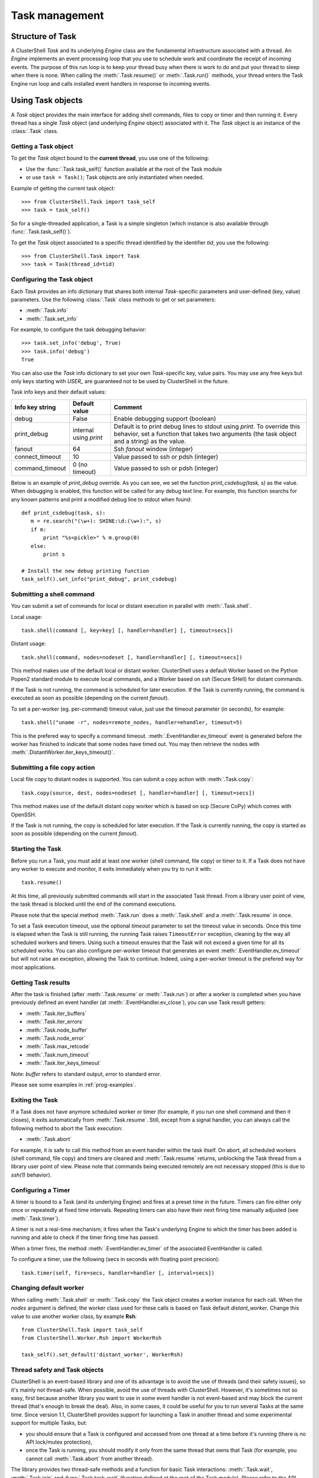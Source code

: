 Task management
===============

.. highlight:: python

.. _class-Task:

Structure of Task
-----------------

A ClusterShell *Task* and its underlying *Engine* class are the fundamental
infrastructure associated with a thread. An *Engine* implements an event
processing loop that you use to schedule work and coordinate the receipt of
incoming events. The purpose of this run loop is to keep your thread busy when
there is work to do and put your thread to sleep when there is none. When
calling the :meth:`.Task.resume()` or :meth:`.Task.run()` methods, your thread
enters the Task Engine run loop and calls installed event handlers in response
to incoming events.

Using Task objects
------------------

A *Task* object provides the main interface for adding shell commands, files
to copy or timer and then running it. Every thread has a single *Task* object
(and underlying *Engine* object) associated with it. The *Task* object is an
instance of the :class:`.Task` class.


Getting a Task object
^^^^^^^^^^^^^^^^^^^^^

To get the *Task* object bound to the **current thread**, you use one of the following:

* Use the :func:`.Task.task_self()` function available at the root of the Task
  module
* or use ``task = Task()``; Task objects are only instantiated when needed.

Example of getting the current task object::

    >>> from ClusterShell.Task import task_self
    >>> task = task_self()

So for a single-threaded application, a Task is a simple singleton (which
instance is also available through :func:`.Task.task_self()`).

To get the *Task* object associated to a specific thread identified by the
identifier *tid*, you use the following::

    >>> from ClusterShell.Task import Task
    >>> task = Task(thread_id=tid)


.. _class-Task-configure:

Configuring the Task object
^^^^^^^^^^^^^^^^^^^^^^^^^^^

Each *Task* provides an info dictionary that shares both internal
*Task*-specific parameters and user-defined (key, value) parameters. Use the
following :class:`.Task` class methods to get or set parameters:

* :meth:`.Task.info`
* :meth:`.Task.set_info`


For example, to configure the task debugging behavior::

    >>> task.set_info('debug', True)
    >>> task.info('debug')
    True

You can also use the *Task* info dictionary to set your own *Task*-specific
key, value pairs. You may use any free keys but only keys starting with
*USER_* are guaranteed not to be used by ClusterShell in the future.

Task info keys and their default values:

+-----------------+----------------+------------------------------------+
| Info key string | Default value  | Comment                            |
+=================+================+====================================+
| debug           | False          | Enable debugging support (boolean) |
+-----------------+----------------+------------------------------------+
| print_debug     | internal using | Default is to print debug lines to |
|                 | *print*        | stdout using *print*. To override  |
|                 |                | this behavior, set a function that |
|                 |                | takes two arguments (the task      |
|                 |                | object and a string) as the value. |
+-----------------+----------------+------------------------------------+
| fanout          | 64             | Ssh *fanout* window (integer)      |
+-----------------+----------------+------------------------------------+
| connect_timeout | 10             | Value passed to ssh or pdsh        |
|                 |                | (integer)                          |
+-----------------+----------------+------------------------------------+
| command_timeout | 0 (no timeout) | Value passed to ssh or pdsh        |
|                 |                | (integer)                          |
+-----------------+----------------+------------------------------------+

Below is an example of `print_debug` override. As you can see, we set the
function `print_csdebug(task, s)` as the value. When debugging is enabled,
this function will be called for any debug text line. For example, this
function searchs for any known patterns and print a modified debug line to
stdout when found::

    def print_csdebug(task, s):
       m = re.search("(\w+): SHINE:\d:(\w+):", s)
       if m:
           print "%s<pickle>" % m.group(0)
       else:
           print s

    # Install the new debug printing function
    task_self().set_info("print_debug", print_csdebug)


.. _taskshell:

Submitting a shell command
^^^^^^^^^^^^^^^^^^^^^^^^^^

You can submit a set of commands for local or distant execution in parallel
with :meth:`.Task.shell`.

Local usage::

    task.shell(command [, key=key] [, handler=handler] [, timeout=secs])

Distant usage::

    task.shell(command, nodes=nodeset [, handler=handler] [, timeout=secs])

This method makes use of the default local or distant worker. ClusterShell
uses a default Worker based on the Python Popen2 standard module to execute
local commands, and a Worker based on *ssh* (Secure SHell) for distant
commands.

If the Task is not running, the command is scheduled for later execution. If
the Task is currently running, the command is executed as soon as possible
(depending on the current *fanout*).

To set a per-worker (eg. per-command) timeout value, just use the timeout
parameter (in seconds), for example::

    task.shell("uname -r", nodes=remote_nodes, handler=ehandler, timeout=5)

This is the prefered way to specify a command timeout.
:meth:`.EventHandler.ev_timeout` event is generated before the worker has finished to
indicate that some nodes have timed out. You may then retrieve the nodes with
:meth:`.DistantWorker.iter_keys_timeout()`.

Submitting a file copy action
^^^^^^^^^^^^^^^^^^^^^^^^^^^^^

Local file copy to distant nodes is supported. You can submit a copy action
with :meth:`.Task.copy`::

    task.copy(source, dest, nodes=nodeset [, handler=handler] [, timeout=secs])

This method makes use of the default distant copy worker which is based on scp
(Secure CoPy) which comes with OpenSSH.

If the Task is not running, the copy is scheduled for later execution. If the
Task is currently running, the copy is started as soon as possible (depending
on the current *fanout*).

Starting the Task
^^^^^^^^^^^^^^^^^

Before you run a Task, you must add at least one worker (shell command, file
copy) or timer to it. If a Task does not have any worker to execute and
monitor, it exits immediately when you try to run it with::

    task.resume()

At this time, all previously submitted commands will start in the associated
Task thread. From a library user point of view, the task thread is blocked
until the end of the command executions.

Please note that the special method :meth:`.Task.run` does a
:meth:`.Task.shell` and a :meth:`.Task.resume` in once.

To set a Task execution timeout, use the optional *timeout* parameter to set
the timeout value in seconds. Once this time is elapsed when the Task is still
running, the running Task raises ``TimeoutError`` exception, cleaning by the
way all scheduled workers and timers. Using such a timeout ensures that the
Task will not exceed a given time for all its scheduled works. You can also
configure per-worker timeout that generates an event
:meth:`.EventHandler.ev_timeout` but will not raise an exception, allowing the
Task to continue. Indeed, using a per-worker timeout is the prefered way for
most applications.


Getting Task results
^^^^^^^^^^^^^^^^^^^^

After the task is finished (after :meth:`.Task.resume` or :meth:`.Task.run`)
or after a worker is completed when you have previously defined an event
handler (at :meth:`.EventHandler.ev_close`), you can use Task result getters:

* :meth:`.Task.iter_buffers`
* :meth:`.Task.iter_errors`
* :meth:`.Task.node_buffer`
* :meth:`.Task.node_error`
* :meth:`.Task.max_retcode`
* :meth:`.Task.num_timeout`
* :meth:`.Task.iter_keys_timeout`

Note: *buffer* refers to standard output, *error* to standard error.

Please see some examples in :ref:`prog-examples`.


Exiting the Task
^^^^^^^^^^^^^^^^

If a Task does not have anymore scheduled worker or timer (for example, if you
run one shell command and then it closes), it exits automatically from
:meth:`.Task.resume`. Still, except from a signal handler, you can always call
the following method to abort the Task execution:

* :meth:`.Task.abort`

For example, it is safe to call this method from an event handler within the
task itself. On abort, all scheduled workers (shell command, file copy) and
timers are cleaned and :meth:`.Task.resume` returns, unblocking the Task
thread from a library user point of view. Please note that commands being
executed remotely are not necessary stopped (this is due to *ssh(1)*
behavior).


.. _configuring-a-timer:

Configuring a Timer
^^^^^^^^^^^^^^^^^^^

A timer is bound to a Task (and its underlying Engine) and fires at a preset
time in the future. Timers can fire either only once or repeatedly at fixed
time intervals. Repeating timers can also have their next firing time manually
adjusted (see :meth:`.Task.timer`).

A timer is not a real-time mechanism; it fires when the Task's underlying
Engine to which the timer has been added is running and able to check if the
timer firing time has passed.

When a timer fires, the method :meth:`.EventHandler.ev_timer` of the
associated EventHandler is called.

To configure a timer, use the following (secs in seconds with floating point
precision)::

    task.timer(self, fire=secs, handler=handler [, interval=secs])


.. _task-default-worker:

Changing default worker
^^^^^^^^^^^^^^^^^^^^^^^

When calling :meth:`.Task.shell` or :meth:`.Task.copy` the Task object creates
a worker instance for each call. When the *nodes* argument is defined, the
worker class used for these calls is based on Task default *distant_worker*.
Change this value to use another worker class, by example **Rsh**::

    from ClusterShell.Task import task_self
    from ClusterShell.Worker.Rsh import WorkerRsh

    task_self().set_default('distant_worker', WorkerRsh)


Thread safety and Task objects
^^^^^^^^^^^^^^^^^^^^^^^^^^^^^^


ClusterShell is an event-based library and one of its advantage is to avoid
the use of threads (and their safety issues), so it's mainly not thread-safe.
When possible, avoid the use of threads with ClusterShell. However, it's
sometimes not so easy, first because another library you want to use in some
event handler is not event-based and may block the current thread (that's
enough to break the deal). Also, in some cases, it could be useful for you to
run several Tasks at the same time. Since version 1.1, ClusterShell provides
support for launching a Task in another thread and some experimental support
for multiple Tasks, but:

* you should ensure that a Task is configured and accessed from one thread at
  a time before it's running (there is no API lock/mutex protection),
* once the Task is running, you should modify it only from the same thread
  that owns that Task (for example, you cannot call :meth:`.Task.abort` from
  another thread).

The library provides two thread-safe methods and a function for basic Task
interactions: :meth:`.Task.wait`, :meth:`.Task.join` and
:func:`.Task.task_wait` (function defined at the root of the Task module).
Please refer to the API documentation.

Configuring explicit Shell Worker objects
-----------------------------------------

We have seen in :ref:`taskshell` how to easily submit shell commands to the
Task. The :meth:`.Task.shell` method returns an already scheduled Worker
object. It is possible to instantiate the Worker object explicitly, for
example::

    from ClusterShell.Worker.Ssh import WorkerSsh

    worker = WorkerSsh('node3', command="/bin/echo alright")

To be used in a Task, add the worker to it with::

    task.schedule(worker)

If you have pdsh installed, you can use it by easily switching to the Pdsh
worker, which should behave the same manner as the Ssh worker::

    from ClusterShell.Worker.Pdsh import WorkerPdsh

    worker = WorkerPdsh('node3', command="/bin/echo alright")

